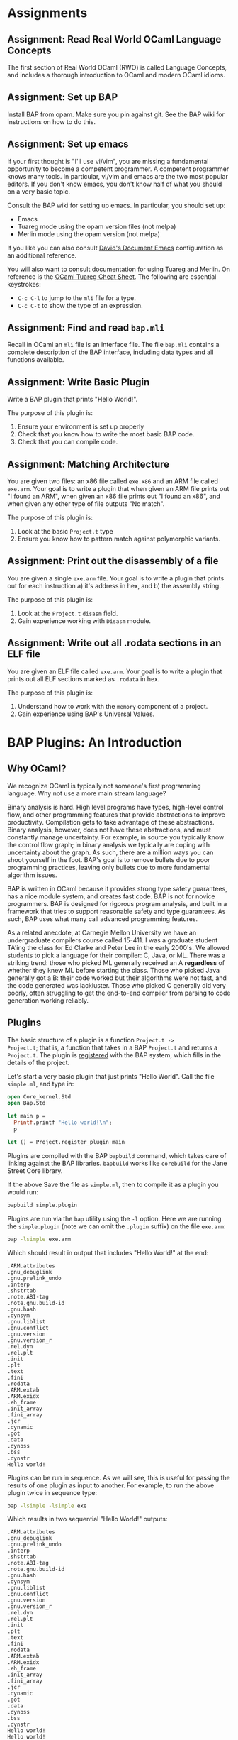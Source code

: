 #+BABEL: :session *ocaml*


* Assignments
** Assignment: Read Real World OCaml Language Concepts
 The first section of Real World OCaml (RWO) is called Language
 Concepts, and includes a thorough introduction to OCaml and modern
 OCaml idioms. 
** Assignment: Set up BAP

 Install BAP from opam.  Make sure you pin against git.  See the BAP
 wiki for instructions on how to do this.

** Assignment: Set up emacs

If your first thought is "I'll use vi/vim", you are missing a
fundamental opportunity to become a competent programmer.  A competent
programmer knows many tools.  In particular, vi/vim and emacs are the
two most popular editors.  If you don't know emacs, you don't know
half of what you should on a very basic topic.

Consult the BAP wiki for setting up emacs. In particular, you should
set up:
  - Emacs
  - Tuareg mode using the opam version files (not melpa)
  - Merlin mode using the opam version (not melpa)

If you like you can also consult [[https://github.com/dbrumley/dotfiles/tree/master/emacs.d][David's Document Emacs]]
configuration as an additional reference.

You will also want to consult documentation for using Tuareg and
Merlin. On reference is the [[http://www.typerex.org/files/cheatsheets/tuareg-mode.pdf][OCaml Tuareg Cheat Sheet]]. The following
are essential keystrokes:
  - =C-c C-l= to jump to the =mli= file for a type.
  - =C-c C-t= to show the type of an expression.

** Assignment: Find and read =bap.mli=
Recall in OCaml an =mli= file is an interface file. The file =bap.mli=
contains a complete description of the BAP interface, including data
types and all functions available. 

** Assignment: Write Basic Plugin
 Write a BAP plugin that prints "Hello World!\n".  

 The purpose of this plugin is: 
   1. Ensure your environment is set up properly
   2. Check that you know how to write the most basic BAP code.
   3. Check that you can compile code.

** Assignment: Matching Architecture

 You are given two files: an x86 file called =exe.x86= and an ARM file
 called =exe.arm=. Your goal is to write a plugin that when given an
 ARM file prints out "I found an ARM", when given an x86 file prints
 out "I found an x86", and when given any other type of file outputs
 "No match".

 The purpose of this plugin is:
   1. Look at the basic =Project.t= type
   2. Ensure you know how to pattern match against polymorphic
      variants. 

** Assignment: Print out the disassembly of a file

 You are given a single =exe.arm= file. Your goal is to write a plugin
 that prints out for each instruction a) it's address in hex, and b)
 the assembly string.

 The purpose of this plugin is:
   1. Look at the =Project.t= =disasm= field.
   2. Gain experience working with =Disasm= module.

** Assignment: Write out all .rodata sections in an ELF file
 
 You are given an ELF file called =exe.arm=.  Your goal is to write a
 plugin that prints out all ELF sections marked as =.rodata= in hex. 

 The purpose of this plugin is:
   1. Understand how to work with the =memory= component of a project.
   2. Gain experience using BAP's Universal Values.


* BAP Plugins: An Introduction


** Why OCaml?

We recognize OCaml is typically not someone's first programming
language.  Why not use a more main stream language?

Binary analysis is hard. High level programs have types, high-level
control flow, and other programming features that provide abstractions
to improve productivity. Compilation gets to take advantage of these
abstractions.  Binary analysis, however, does not have these
abstractions, and must constantly manage uncertainty.  For example, in
source you typically know the control flow graph; in binary analysis
we typically are coping with uncertainty about the graph.  As such,
there are a million ways you can shoot yourself in the foot.  BAP's
goal is to remove bullets due to poor programming practices, leaving
only bullets due to more fundamental algorithm issues.

BAP is written in OCaml because it provides strong type safety
guarantees, has a nice module system, and creates fast code. BAP is
not for novice programmers. BAP is designed for rigorous program
analysis, and built in a framework that tries to support reasonable
safety and type guarantees.  As such, BAP uses what many call advanced
programming features.

As a related anecdote, at Carnegie Mellon University we have an
undergraduate compilers course called 15-411.  I was a graduate
student TA'ing the class for Ed Clarke and Peter Lee in the early
2000's.  We allowed students to pick a language for their compiler: C,
Java, or ML. There was a striking trend: those who picked ML generally
received an A *regardless* of whether they knew ML before starting the
class.  Those who picked Java generally got a B: their code worked but
their algorithms were not fast, and the code generated was lackluster.
Those who picked C generally did very poorly, often struggling to get
the end-to-end compiler from parsing to code generation working
reliably.


** Plugins
The basic structure of a plugin is a function =Project.t ->
Project.t=; that is, a function that takes in a BAP =Project.t= and
returns a =Project.t=.  The plugin is _registered_ with the BAP
system, which fills in the details of the project. 

Let's start a very basic plugin that just prints "Hello World\n".
Call the file =simple.ml=, and type in:
#+BEGIN_SRC ocaml :tangle simple.ml
open Core_kernel.Std
open Bap.Std
    
let main p = 
  Printf.printf "Hello world!\n";
  p

let () = Project.register_plugin main
#+END_SRC

Plugins are compiled with the BAP =bapbuild= command, which takes care
of linking against the BAP libraries. =bapbuild= works like
=corebuild= for the Jane Street Core library.

If the above Save the file as =simple.ml=, then to compile it as a
plugin you would run:
#+BEGIN_SRC sh :results verbatim
bapbuild simple.plugin
#+END_SRC

Plugins are run via the =bap= utility using the =-l= option. Here we
are running the =simple.plugin= (note we can omit the =.plugin=
suffix) on the file =exe.arm=:
#+BEGIN_SRC sh :results verbatim
bap -lsimple exe.arm
#+END_SRC


Which should result in output that includes "Hello World!" at the end:
#+RESULTS:
#+begin_example
.ARM.attributes
.gnu_debuglink
.gnu.prelink_undo
.interp
.shstrtab
.note.ABI-tag
.note.gnu.build-id
.gnu.hash
.dynsym
.gnu.liblist
.gnu.conflict
.gnu.version
.gnu.version_r
.rel.dyn
.rel.plt
.init
.plt
.text
.fini
.rodata
.ARM.extab
.ARM.exidx
.eh_frame
.init_array
.fini_array
.jcr
.dynamic
.got
.data
.dynbss
.bss
.dynstr
Hello world!
#+end_example



Plugins can be run in sequence. As we will see, this is useful for
passing the results of one plugin as input to another.  For example,
to run the above plugin twice in sequence type:
#+BEGIN_SRC sh :results verbatim
bap -lsimple -lsimple exe
#+END_SRC

Which results in two sequential "Hello World!" outputs:
#+RESULTS:
#+begin_example
.ARM.attributes
.gnu_debuglink
.gnu.prelink_undo
.interp
.shstrtab
.note.ABI-tag
.note.gnu.build-id
.gnu.hash
.dynsym
.gnu.liblist
.gnu.conflict
.gnu.version
.gnu.version_r
.rel.dyn
.rel.plt
.init
.plt
.text
.fini
.rodata
.ARM.extab
.ARM.exidx
.eh_frame
.init_array
.fini_array
.jcr
.dynamic
.got
.data
.dynbss
.bss
.dynstr
Hello world!
Hello world!
#+end_example



*Main Points:*
 - Plugins are registered
 - Compile with the =bapbuild= system
 - Plugins can be run in sequence


* The Project Type

BAP plugins take in a =Project.t=, which is defined in
=bap.mli=. Currently the type signature is:

#+BEGIN_SRC ocaml
    type t = {
      arch    : arch;               (** architecture  *)
      disasm  : disasm;             (** disassembly of a program *)
      memory  : value memmap;       (** annotations  *)
      storage : dict;               (** arbitrary data storage *)
      program : program term;       (** Program lifter to BAP IR  *)

      (** Deprecated fields, the will be removed in a next release. *)
      symbols : string table;       (** @deprecated symbol table  *)
      base    : mem;                (** @deprecated base memory  *)
    }
#+END_SRC

Let's go through each field and see how to use them.  We'll cover them
in a slightly different order than listed above.

***  =arch=: Architecture
The =arch= field contains information about the architecture of the
program being analyzed. We currently support all llvm-3.4
architectures.  These include x86, x86-64, ARM (v4-v7, and thumb
modes), ppc, spark, and others. The full set is listed in the =Arch=
module in =bap.mli=.  (We will reiterate many times you should get use
to browsing the =bap.mli= file, which contains complete information on
everything that BAP provides.)  

The =arch= field is useful if you want to write an
architecture-specific analysis. For example, suppose you want to
specialize to ARM where your analysis assumes return values are in
=r0=.  Then as part of plugin initialization it would be good to check
the architecture matches ARM.  (Note that BAP provides basic inference
for where arguments are returns are located, thus this example is
somewhat moot. However, it illustrates the point.)

Here is a simple example that checks the architecture, and prints out
a message based on the architecture type:

#+BEGIN_SRC ocaml :tangle simplearch.ml
(* simplearch.ml *)
open Core_kernel.Std
open Bap.Std
open Project

let main p = 
  let s = match p.arch with
    | #arm  -> "I found an ARM"
    | #x86  -> "I found x86"
    | _ -> "No match!"
  in
  Printf.printf "%s\n" s;
  p

let () = Project.register_plugin main
#+END_SRC


We compile this:
#+BEGIN_SRC sh
bapbuild simplearch.plugin
#+END_SRC

And run on an ARM executable:
#+BEGIN_SRC sh :results verbatim
bap -lsimplearch exe.arm
#+END_SRC

#+RESULTS:
#+begin_example
.ARM.attributes
.gnu_debuglink
.gnu.prelink_undo
.interp
.shstrtab
.note.ABI-tag
.note.gnu.build-id
.gnu.hash
.dynsym
.gnu.liblist
.gnu.conflict
.gnu.version
.gnu.version_r
.rel.dyn
.rel.plt
.init
.plt
.text
.fini
.rodata
.ARM.extab
.ARM.exidx
.eh_frame
.init_array
.fini_array
.jcr
.dynamic
.got
.data
.dynbss
.bss
.dynstr
I found an ARM
#+end_example

A couple of notes.  First, we've =open='ed =Project=.  This is because
the fields of =p= are specified in that module.  In general it's bad
practice to =open= more than needed.  Alternatively (and potentially
of better style) we could have omitted the open and replaced:
#+BEGIN_SRC ocaml
let s = match p.arch with ...
#+END_SRC

with
#+BEGIN_SRC ocaml
let s = match Project.(p.arch) with ...
#+END_SRC

Second, notice the pattern match on _polymorphic variant_ types, as
distinguished by the =#= (hash) sign in the match:
#+BEGIN_SRC ocaml
match p.arch with
    | #arm  -> "I found an ARM" 
    | #x86  -> "I found x86"    
    | _ -> "No match!"
#+END_SRC

Let's take =arm=.  If you look at =bap.mli=, you will notice that the
type of =arm= looks something like:
#+BEGIN_SRC ocaml
    type arm = [
      | `arm
      | `armeb
      | `armv4
      | `armv4t
      | `armv5
      | `armv6
      | `armv7
      | `thumb
      | `thumbeb
    ] with bin_io, compare, enumerate, sexp
#+END_SRC

This says that type =arm= is composed of several polymorphic variant
types, one for each type of arm instruction set we may run into.  When
you match on =#arm= (hash arm), you match on all variants.   You could
match a particular architectures by listing them specifically, e.g., 
#+BEGIN_SRC ocaml
  let s = match Project.(p.arch) with
    | `armv4  -> "armv4"      
    | `armv5  -> "armv5"
    | `armv6  -> "armv6"
    | `armv7  -> "armv7"      
    | #x86  -> "I found x86"
    | _ -> "No match!"
  in ...
#+END_SRC

If you are unfamiliar with polymorphic variants, you should read up in
the [[http://caml.inria.fr/pub/docs/manual-ocaml-400/manual006.html][OCaml manual]] and in [[https://realworldocaml.org/v1/en/html/variants.html][Real World OCaml Chapter 6]].  In particular,
learn about matching, as polymorphic variants are used throughout BAP.

**** Anti-example 1

What's wrong with the following?
#+BEGIN_SRC ocaml
  let s = match Project.(p.arch) with
    | arm  -> "arm"      
    | x86  -> "x86"
    | _ -> "No match!"
  in ...
#+END_SRC

Think about it for a second.

The important thing to notice is the match is against =arm=, not
=#arm=.  =arm= is a variable name, and will match everything. This is
a bug: none of the other cases will ever be true.  Contrast with the
correct way earlier where we matched against =#arm=.



**** TODO Why not to_string for Arch?


*** =disasm=: Disassembly

=Project.t= also contains the current disassembly of the program
called =disasm=.  You can iterate over instructions (e.g., using
=Disasm.insns=), get an instruction at an address (e.g., using
=Disasm.insn_at_addr=), work with instruction tags (e.g., using
=Disasm.insn=), and many other things. See the =Disasm= module inside
=bap.mli=.

Let's write two programs: one to print out all disassembled
instructions with their addresses, and one to work with tags. 

**** Disassembled instructions

In this project we print out the instructions in =Project.disasm=.
Let's first look at the code, then break down how it works.

#+BEGIN_SRC ocaml :tangle simpledisasm.ml
open Core_kernel.Std
open Bap.Std

let main p = 
  let open Project in
  let module Target = (val target_of_arch p.arch) in 
  Seq.iter (Disasm.insns p.disasm) ~f:(fun (mem,insn) -> 
      Printf.printf "%s %s\n"
        (Bitvector.to_string (Target.CPU.addr_of_pc mem)) (Insn.asm insn)
  );
  p

let () = Project.register_plugin main
#+END_SRC

Let's walk through the code.  The overall skeleton is the same as our
very first simple project where we register a function =main= as our
plugin start. For simplicity, we've next opened up the local module
=Project=.  This makes it so we have access to =p='s fields.

The plugin iterates over the sequence of disassembled instructions in
=disasm= from =Project.t=. For each instruction, we print it out using
the architecture-specific function. We get the architecture-specific
function by consulting the =arch= in =Project.t=. Let's go into more
depth for each of these concepts.


First, BAP works with a variety of architectures, and therefore
plugins must consider each possible supported architecture.  In the
above code, we see one architecture-specific detail is the address.
For example, the address for x86 is 32-bits, while for x86-64 it's
64-bits. Therefore, a robust plugin will use the architecture
information to figure out how to print and with the proper data type.

The above plugin gets the architecture-specific function definitions
as such:
#+BEGIN_SRC ocaml
  let module Target = (val target_of_arch p.arch) in ...
#+END_SRC

And then iterate over all instructions, printing them out for the
architecture: 
#+BEGIN_SRC ocaml
  Seq.iter (Disasm.insns p.disasm) ~f:(fun (mem,insn) -> 
      Printf.printf "%s %s\n"
        (Bitvector.to_string (Target.CPU.addr_of_pc mem)) (Insn.asm insn)
  );
#+END_SRC

The above first gets a list of instructions via:
#+BEGIN_SRC ocaml
Disasm.insns p.disasm
#+END_SRC

And then iterates over the sequence. Each sequence is a =(mem,insn)=
pair, of which we a) get the instruction address and b) get the
assembly.

**** Finding what you need in BAP

There is an important meta-point in the above description. As part of
this tutorial was also want to help you figure out *how* to find what
you need in BAP. For example, if this is the first time you are
looking at BAP, perhaps you did not know what =disasm= was in the
project, nor how to use it.  This is where learning to read =bap.mli=
is important.

We see =type disasm= in =bap.mli=, but what functions take this?  A
typical convention we follow is that for something of type =foo= we
have a module =Foo= (note the upper-case).  In this case =Disasm= is
what you want.

Perusing the file, you would find the following function that looks
about right: it takes a =disasm= and returns a sequence that includes
=insns=.

#+BEGIN_SRC ocaml
Disasm.insns: t -> (mem * insn) seq
#+END_SRC

Next, you may not know what a sequence is, since they are often not
covered in introductory OCaml books.  In BAP, a sequence is a list of
items generated lazily on demand (similar to Jane Street Core).  Lazy
generation has a couple of nice properties. First, we don't need to
keep the entire sequence in memory.  Second, if generating each item
is expensive, but we don't think we'll use all of them, we don't need
to pay the full expense.  The main disadvantage is that sequences
typically assume sequential access, e.g., you don't go backward.  In
comparison, consider a non-lazy data structure like a =List=, where
the entire data structure must be available in memory before it can be
used.

If you've never seen =seq= before, you would use emacs to jump to the
definition to find (currently):
#+BEGIN_SRC ocaml
  (** Lazy sequence  *)
  module Seq : sig
    type 'a t = 'a Sequence.t
    include module type of Sequence with type 'a t := 'a t
    val of_array : 'a array -> 'a t

    val cons : 'a -> 'a t -> 'a t

    val is_empty : 'a t -> bool
  end
#+END_SRC

So our =Seq.t= is defined in terms of =Sequence.t=.  At this point you
probably can't jump to the definition of =Sequent.t= because it's in
Jane Street =Core_kernel=.  It's also worth pointing out the =include
module= statement: it will bring in functions available from the
included module. 

At this point you would turn to the web and google for something like
"sequence jane street core_kernel".  This is where you find you can
iterate over it with =iter=. You will find other handy functions like
maps and folds over sequences.

**** TODO Working with Instruction Tags
This should be a code example with instruction tags as describe in the
intro for this part.

**** TODO Which memory region(s) are disassembled by default?
The =disasm= field is the result of disassembling a memory region. We
should specify which ones (I assume all marked executable)



*** TODO =memory=: Memory map and symbols

The =memory= data structure is the BAP memory model of the executable
image.  It includes tagged items like:
  - =Image.region= for memory regions that have a particular name,
    e.g., sections have names in ELF.
  - =Image.section= Binary images typically have sections (aka
    segments) will have the corresponding memory region
    marked. Sections provide access to permission information.
  - =Image.symbol= for annotating with symbol names. 

In this example we will create a plugin that prints out all section
names and permissions.   First we will see the plugin, and then I'll
discuss the concepts.


**** Printout sections and regions
This is terrible code and needs fixing.

#+BEGIN_SRC ocaml tangle:simplememory.ml
open Core_kernel.Std
open Bap.Std
    
let main p = 
  let open Project in
  let print_region tag =
    match Value.get Image.region tag with
    | Some(r) -> Printf.printf "Region: %s\n" r
    | None -> ()
  in
  let print_symbol tag =
    match Value.get Image.symbol tag with
    | Some(r) -> Printf.printf "Symbol: %s\n" r
    | None -> ()
  in
  let print_section tag = 
    match Value.get Image.section tag with
    | Some(r) -> Printf.printf "Section: %s\n"
                   (Sexp.to_string (Image.Sec.sexp_of_t r))
    | None -> ()
  in
  Memmap.iter (p.memory) ~f:(fun tag ->
      match Value.tagname tag with
      | "region" -> print_region tag
      | "section" -> print_section tag
      | "symbol" -> print_symbol tag
      | _ -> Printf.printf "Unknown tag: %s\n" (Value.tagname tag)
    );
  p

let () = Project.register_plugin main
#+END_SRC

**** Segment vs. Section

Among executable container formats, e.g., ELF, PE, etc., you will find
the terms 'segment' and 'section' often used, but the definitions may
be inconsistent across formats. For example, the [[http://en.wikipedia.org/wiki/Executable_and_Linkable_Format][ELF file format]] has
segments, which are needed at runtime, and sections, which are used
for linking and relocation.  A segment may have zero or more sections.
However, the [[http://en.wikipedia.org/wiki/Portable_Executable][PE file format]] talks only of sections, which serve both
purposes. 

It can get confusing.  In BAP we use sections to refer to the part of
the image that has permissions applied (e.g., segments in ELF), and
used regions to denote concepts like sections in ELF.

**** Universal Values
The names are stored as [[https://blogs.janestreet.com/rethinking-univ/][universal types]].

**** TODO region and section in bap.mli both refer to sections
The documentation could be more helpful to a novice: Image.region
refers to ELF sections, and Image.section refers to sections as
segments.  The document may be accurate, but reflects an internal
understanding that is not made explicit.

**** TODO What is the easiest way to get all memory regions?
For example, if you want to find the ro segments.
**** TODO ask IVG about match on Universal values
It would seem somewhat natural to match on the value memmap, e.g.,
something like:
#+BEGIN_SRC ocaml
      match Value.tag tag with
      | Image.region -> do_something tag
      | Image.section -> do_something tag
      | Image.symbol -> do_something tag
      | _ -> do_nothing()
#+END_SRC

What is the idiomatic way to do this?

*** TODO =program=: Program

#+BEGIN_SRC ocaml tangle:simpleprogram.ml
open Core_kernel.Std
open Bap.Std
    

let main p = 
  Printf.printf "Hello world!\n";
  p

let () = Project.register_plugin main
#+END_SRC


*** TODO =storage=: User storage for analysis
#+BEGIN_SRC ocaml tangle:simplestorage.ml
open Core_kernel.Std
open Bap.Std
    

let main p = 
  Printf.printf "Hello world!\n";
  p

let () = Project.register_plugin main
#+END_SRC





